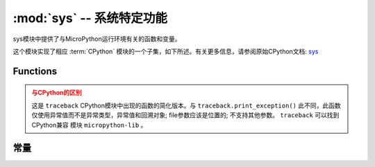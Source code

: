 :mod:`sys` -- 系统特定功能
=======================================

.. module:: sys
   :synopsis: 系统特定功能


sys模块中提供了与MicroPython运行环境有关的函数和变量。

这个模块实现了相应 :term:`CPython` 模块的一个子集，如下所述。有关更多信息，请参阅原始CPython文档: `sys <https://docs.python.org/3.5/library/sys.html#module-sys>`_

Functions
---------

.. function:: exit(retval=0)

   使用给定的退出代码终止当前程序。在此基础上，此功能提升为 ``SystemExit`` 。如果给出一个参数，则将其值作为参数给出 ``SystemExit``  。

.. function:: print_exception(exc, file=sys.stdout)


    通过回溯到类文件对象文件（或 ``sys.stdout`` 默认情况下）来打印异常。

.. admonition:: 与CPython的区别
    :class: attention

    这是 ``traceback``  CPython模块中出现的函数的简化版本。与 ``traceback.print_exception()`` 此不同，此函数仅使用异常值而不是异常类型，异常值和回溯对象; file参数应该是位置的; 不支持其他参数。
    ``traceback``  可以找到CPython兼容 模块 ``micropython-lib`` 。

常量
---------

.. data:: argv

    当前程序启动的可变参数列表。

.. data:: byteorder

    系统的字节顺序（ ``little`` 或 ``big`` ）。

.. data:: implementation

    包含有关当前Python实现的信息的对象。对于MicroPython，它具有以下属性：

    * *name* - 字符串 "micropython"
    * *version* - 元组 (主要，次要，微), e.g. (1, 7, 0)

    这个方法推荐用来识别不同平台的MicroPython。


    示例::

        >>> print(sys.implementation)
        (name='micropython', version=(1, 9, 1))

.. data:: maxsize

    本机整数类型可以在当前平台上保存的最大值，或MicroPython整数类型可表示的最大值，如果它小于平台最大值
    （对于没有长int支持的MicroPython端口的情况）。

    此属性对于检测平台的“位数”（32位与64位等）非常有用。建议不要直接将此属性与某个值进行比较，而是计算其中的位数::

        bits = 0
        v = sys.maxsize
        while v:
            bits += 1
            v >>= 1
        if bits > 32:
            # 64-bit (or more) platform
            ...
        else:
            # 32-bit (or less) platform
            # Note that on 32-bit platform, value of bits may be less than 32
            # (e.g. 31) due to peculiarities described above, so use "> 16",
            # "> 32", "> 64" style of comparisons.

.. data:: modules

    已载入模块字典。在某些移植版中，它可能不包含在内建模块中。

.. data:: path

    用于搜索导入模块的可变目录列表。

.. data:: platform

   获取MicroPython运行的平台。

.. data:: stderr

  标准错误 ``stream``

.. data:: stdin

   标准输入 ``stream``

.. data:: stdout

   标准输出 ``stream``

.. data:: version

    返回 MicroPython 语言版本，字符串

.. data:: version_info

   返回 MicroPython 语言版本，整形元组
